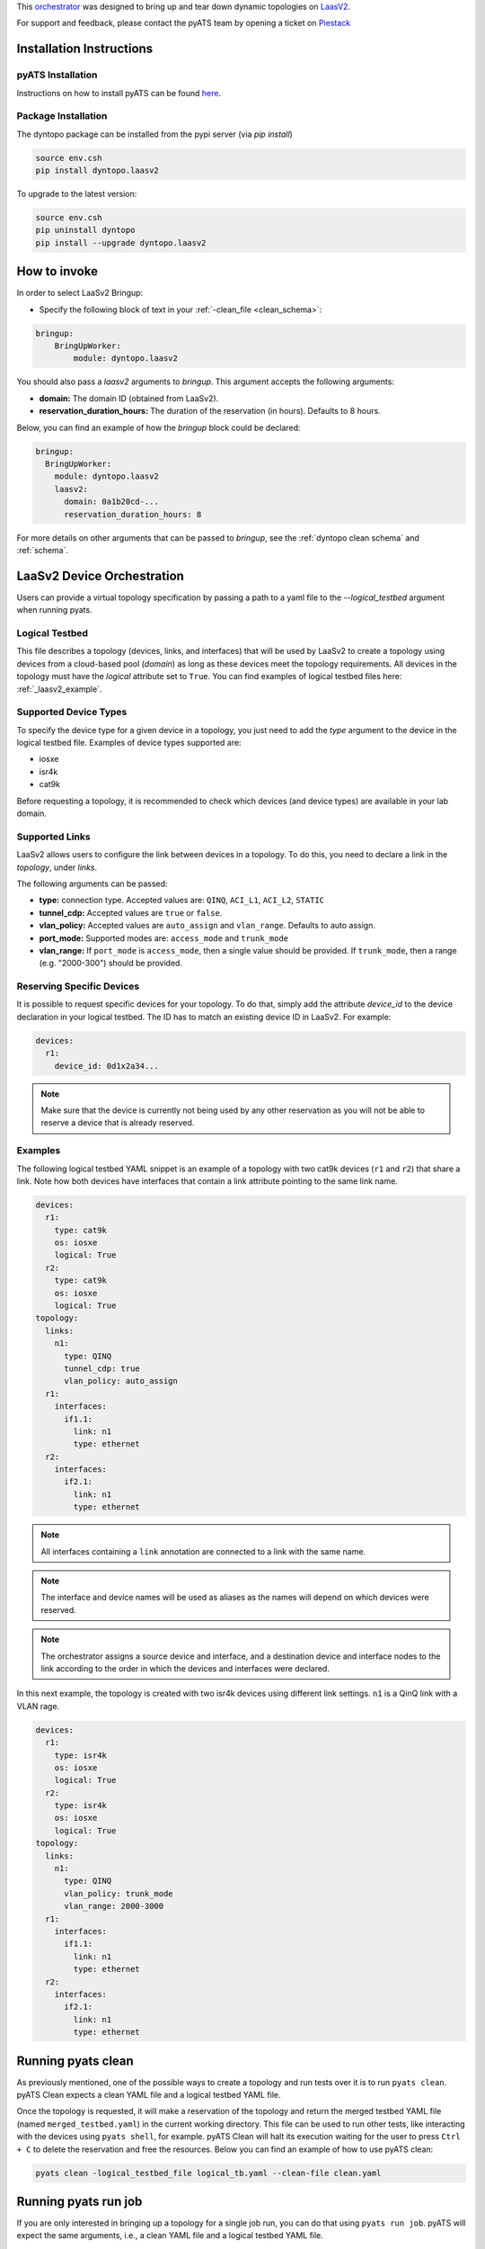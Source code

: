.. _laasv2bringup:

This `orchestrator`_ was designed to bring up and tear down dynamic topologies on `LaasV2 <http://laasv2.cisco.com>`_.

.. _orchestrator: https://wiki.cisco.com/display/PYATS/Kleenex+Bringup+Documentation#KleenexBringupDocumentation-Orchestration

For support and feedback, please contact the pyATS team by opening a ticket on `Piestack <http://piestack.cisco.com>`_

Installation Instructions
-------------------------

pyATS Installation
^^^^^^^^^^^^^^^^^^

Instructions on how to install pyATS can be found `here <http://wwwin-pyats.cisco.com/documentation/html/install/install.html>`_.

Package Installation
^^^^^^^^^^^^^^^^^^^^

The dyntopo package can be installed from the pypi server (via `pip install`)

.. code-block:: text

    source env.csh
    pip install dyntopo.laasv2

To upgrade to the latest version:

.. code-block:: text

    source env.csh
    pip uninstall dyntopo
    pip install --upgrade dyntopo.laasv2

How to invoke
-------------

In order to select LaaSv2 Bringup:

- Specify the following block of text in your
  :ref:`-clean_file <clean_schema>`::

.. code-block:: yaml

    bringup:
        BringUpWorker:
            module: dyntopo.laasv2

You should also pass a `laasv2` arguments to `bringup`. This argument accepts the following arguments:

- **domain:** The domain ID (obtained from LaaSv2).
- **reservation_duration_hours:** The duration of the reservation (in hours). Defaults to 8 hours.

Below, you can find an example of how the `bringup` block could be declared:

.. code-block:: yaml

  bringup:
    BringUpWorker:
      module: dyntopo.laasv2
      laasv2:
        domain: 0a1b20cd-...
        reservation_duration_hours: 8

For more details on other arguments that can be passed to `bringup`, see the :ref:`dyntopo clean schema` and :ref:`schema`.

LaaSv2 Device Orchestration
---------------------------
Users can provide a virtual topology specification by passing a path to a yaml file to the `--logical_testbed` argument when running pyats.

Logical Testbed
^^^^^^^^^^^^^^^
This file describes a topology (devices, links, and interfaces) that will be used by LaaSv2 to create a topology using devices from a cloud-based pool (`domain`) as long as these devices meet the topology requirements.
All devices in the topology must have the `logical` attribute set to ``True``. You can find examples of logical testbed files here: :ref:`_laasv2_example`.

Supported Device Types
^^^^^^^^^^^^^^^^^^^^^^
To specify the device type for a given device in a topology, you just need to add the `type` argument to the device in the logical testbed file.
Examples of device types supported are:

- iosxe
- isr4k
- cat9k

Before requesting a topology, it is recommended to check which devices (and device types) are available in your lab domain.

Supported Links
^^^^^^^^^^^^^^^
LaaSv2 allows users to configure the link between devices in a topology. To do this, you need to declare a link in the `topology`, under `links`.

The following arguments can be passed:

- **type:** connection type. Accepted values are: ``QINQ``, ``ACI_L1``, ``ACI_L2``, ``STATIC``
- **tunnel_cdp:** Accepted values are ``true`` or ``false``.
- **vlan_policy:** Accepted values are ``auto_assign`` and ``vlan_range``. Defaults to auto assign.
- **port_mode:** Supported modes are: ``access_mode`` and ``trunk_mode``
- **vlan_range:** If ``port_mode`` is ``access_mode``, then a single value should be provided. If ``trunk_mode``, then a range (e.g. "2000-300") should be provided.

Reserving Specific Devices
^^^^^^^^^^^^^^^^^^^^^^^^^^
It is possible to request specific devices for your topology. To do that, simply add the attribute `device_id` to the device declaration in your logical testbed.
The ID has to match an existing device ID in LaaSv2.
For example:

.. code-block:: yaml

  devices:
    r1:
      device_id: 0d1x2a34...

.. note::
    Make sure that the device is currently not being used by any other reservation as you will not be able to reserve a device that is already reserved.

.. _laasv2_example:
Examples
^^^^^^^^
The following logical testbed YAML snippet is an example of a topology with two cat9k devices (``r1`` and ``r2``) that share a link. 
Note how both devices have interfaces that contain a link attribute pointing to the same link name.

.. code-block:: yaml

  devices:
    r1:
      type: cat9k
      os: iosxe
      logical: True
    r2:
      type: cat9k
      os: iosxe
      logical: True
  topology:
    links:
      n1:
        type: QINQ
        tunnel_cdp: true
        vlan_policy: auto_assign
    r1:
      interfaces:
        if1.1:
          link: n1
          type: ethernet
    r2:
      interfaces:
        if2.1:
          link: n1
          type: ethernet

.. note::
    All interfaces containing a ``link`` annotation are connected to a link with the same name.

.. note::
    The interface and device names will be used as aliases as the names will depend on which devices were reserved.

.. note::
    The orchestrator assigns a source device and interface, and a destination device and interface nodes to the link according to the order in which the devices and interfaces were declared.

In this next example, the topology is created with two isr4k devices using different link settings. ``n1`` is a QinQ link with a VLAN rage.

.. code-block:: yaml

  devices:
    r1:
      type: isr4k
      os: iosxe
      logical: True
    r2:
      type: isr4k
      os: iosxe
      logical: True
  topology:
    links:
      n1:
        type: QINQ
        vlan_policy: trunk_mode
        vlan_range: 2000-3000
    r1:
      interfaces:
        if1.1:
          link: n1
          type: ethernet
    r2:
      interfaces:
        if2.1:
          link: n1
          type: ethernet

Running pyats clean
-------------------

As previously mentioned, one of the possible ways to create a topology and run tests over it is to run ``pyats clean``.
pyATS Clean expects a clean YAML file and a logical testbed YAML file. 

Once the topology is requested, it will make a reservation of the topology and return the merged testbed YAML file (named ``merged_testbed.yaml``) in the current working directory.
This file can be used to run other tests, like interacting with the devices using ``pyats shell``, for example.
pyATS Clean will halt its execution waiting for the user to press ``Ctrl + C`` to delete the reservation and free the resources.
Below you can find an example of how to use pyATS clean:

.. code-block:: text

    pyats clean -logical_testbed_file logical_tb.yaml --clean-file clean.yaml

Running pyats run job
---------------------

If you are only interested in bringing up a topology for a single job run, you can do that using ``pyats run job``.
pyATS will expect the same arguments, i.e., a clean YAML file and a logical testbed YAML file.

Once the topology is requested, it will make a reservation of the topology, create the merged testbed YAML file (named ``merged_testbed.yaml``) in the current working directory.
The difference this time, is that the execution will not be halted. pyATS will use the merged testbed to connect to the devices and use the job script to interact with the topology.
Below you can find an example of how to use pyATS run job:

.. code-block:: text

    pyats run job job.py --clean-file clean.yaml --logical-testbed logical_tb.yaml

.. note::
    Note how this alternative requires a job script. If you need more information on how to run jobs using pyATS, please refer to `pyATS documentation <https://developer.cisco.com/docs/pyats/>`_.

Limitations
-----------

- Currently, it is not possible to determine the capability of a link via logical testbed YAML file yet. An enhancement will be made to support this feature.

